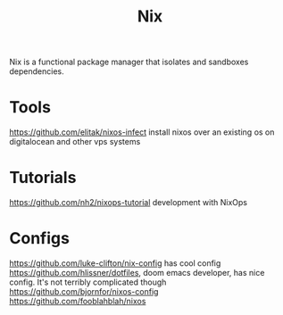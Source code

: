 #+TITLE: Nix

Nix is a functional package manager that isolates and sandboxes dependencies.

* Tools
https://github.com/elitak/nixos-infect install nixos over an existing os on digitalocean and other vps systems
* Tutorials
https://github.com/nh2/nixops-tutorial development with NixOps
* Configs
https://github.com/luke-clifton/nix-config has cool config
https://github.com/hlissner/dotfiles, doom emacs developer, has nice config. It's not terribly complicated though
https://github.com/bjornfor/nixos-config
https://github.com/fooblahblah/nixos
